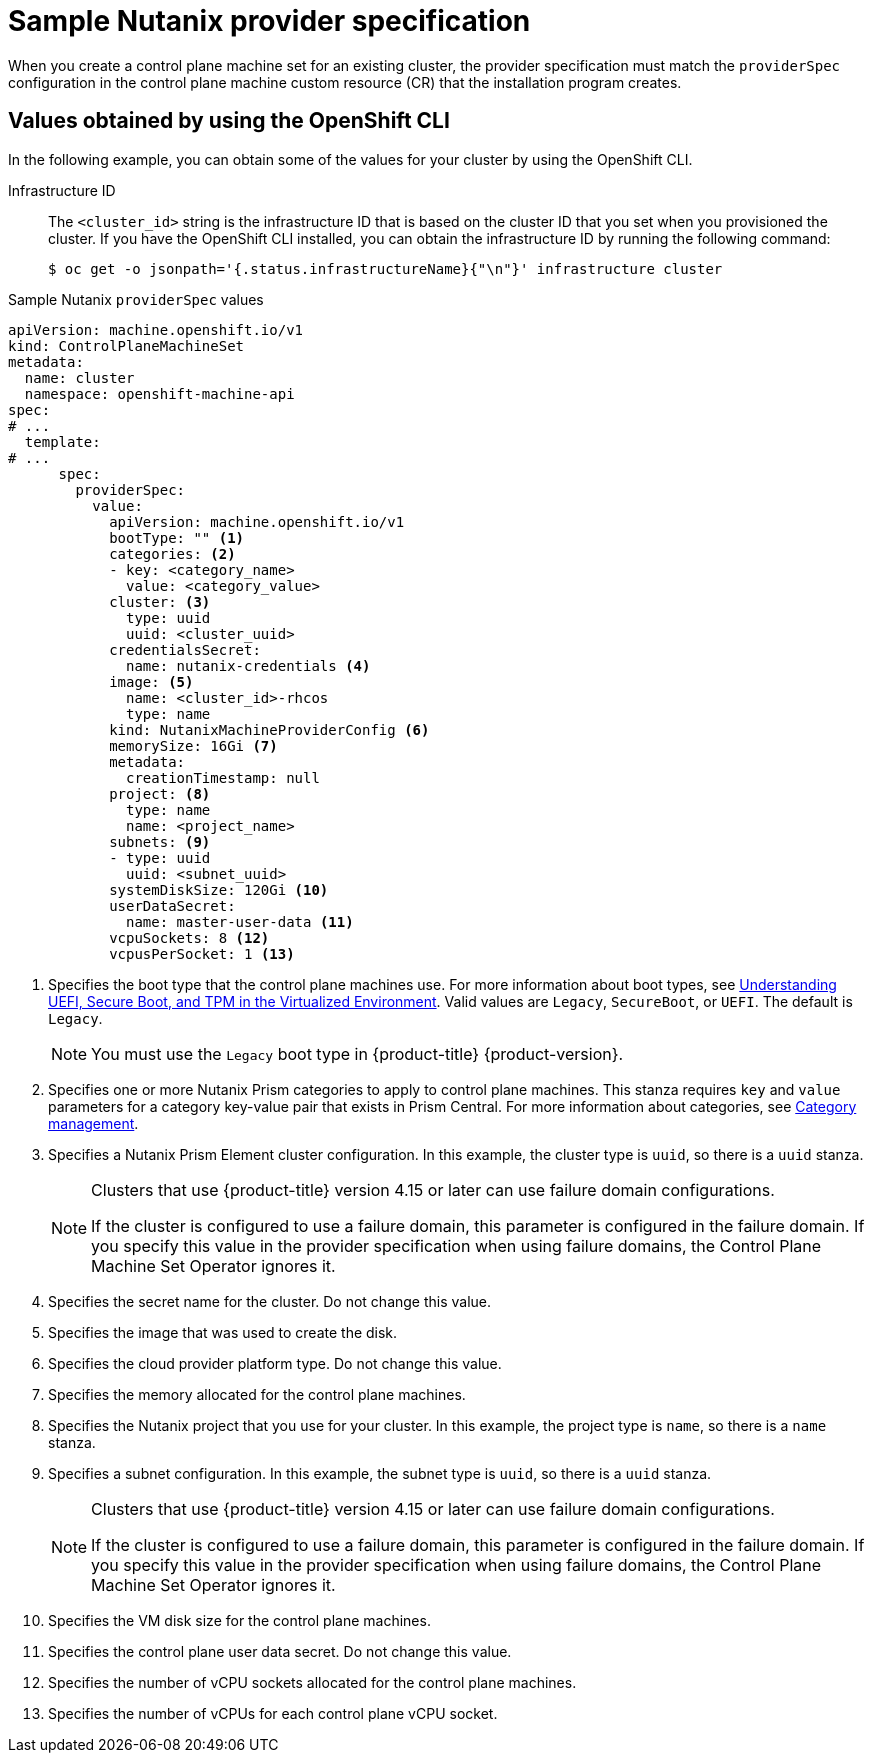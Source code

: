 // Module included in the following assemblies:
//
// * machine_management/cpmso-configuration.adoc

:_mod-docs-content-type: REFERENCE
[id="cpmso-yaml-provider-spec-nutanix_{context}"]
= Sample Nutanix provider specification

When you create a control plane machine set for an existing cluster, the provider specification must match the `providerSpec` configuration in the control plane machine custom resource (CR) that the installation program creates.


[id="cpmso-yaml-provider-spec-nutanix-oc_{context}"]
== Values obtained by using the OpenShift CLI

In the following example, you can obtain some of the values for your cluster by using the OpenShift CLI.

Infrastructure ID:: The `<cluster_id>` string is the infrastructure ID that is based on the cluster ID that you set when you provisioned the cluster. If you have the OpenShift CLI installed, you can obtain the infrastructure ID by running the following command:
+
[source,terminal]
----
$ oc get -o jsonpath='{.status.infrastructureName}{"\n"}' infrastructure cluster
----

.Sample Nutanix `providerSpec` values
[source,yaml]
----
apiVersion: machine.openshift.io/v1
kind: ControlPlaneMachineSet
metadata:
  name: cluster
  namespace: openshift-machine-api
spec:
# ...
  template:
# ...
      spec:
        providerSpec:
          value:
            apiVersion: machine.openshift.io/v1
            bootType: "" <1>
            categories: <2>
            - key: <category_name>
              value: <category_value>
            cluster: <3>
              type: uuid
              uuid: <cluster_uuid>
            credentialsSecret:
              name: nutanix-credentials <4>
            image: <5>
              name: <cluster_id>-rhcos
              type: name
            kind: NutanixMachineProviderConfig <6>
            memorySize: 16Gi <7>
            metadata:
              creationTimestamp: null
            project: <8>
              type: name
              name: <project_name>
            subnets: <9>
            - type: uuid
              uuid: <subnet_uuid>
            systemDiskSize: 120Gi <10>
            userDataSecret:
              name: master-user-data <11>
            vcpuSockets: 8 <12>
            vcpusPerSocket: 1 <13>
----
<1> Specifies the boot type that the control plane machines use. For more information about boot types, see link:https://portal.nutanix.com/page/documents/kbs/details?targetId=kA07V000000H3K9SAK[Understanding UEFI, Secure Boot, and TPM in the Virtualized Environment]. Valid values are `Legacy`, `SecureBoot`, or `UEFI`. The default is `Legacy`.
+
[NOTE]
====
You must use the `Legacy` boot type in {product-title} {product-version}.
====
<2> Specifies one or more Nutanix Prism categories to apply to control plane machines. This stanza requires `key` and `value` parameters for a category key-value pair that exists in Prism Central. For more information about categories, see link:https://portal.nutanix.com/page/documents/details?targetId=Prism-Central-Guide-vpc_2022_6:ssp-ssp-categories-manage-pc-c.html[Category management].
<3> Specifies a Nutanix Prism Element cluster configuration. In this example, the cluster type is `uuid`, so there is a `uuid` stanza.
+
[NOTE]
====
Clusters that use {product-title} version 4.15 or later can use failure domain configurations.

If the cluster is configured to use a failure domain, this parameter is configured in the failure domain.
If you specify this value in the provider specification when using failure domains, the Control Plane Machine Set Operator ignores it.
====
<4> Specifies the secret name for the cluster. Do not change this value.
<5> Specifies the image that was used to create the disk.
<6> Specifies the cloud provider platform type. Do not change this value.
<7> Specifies the memory allocated for the control plane machines.
<8> Specifies the Nutanix project that you use for your cluster. In this example, the project type is `name`, so there is a `name` stanza.
<9> Specifies a subnet configuration. In this example, the subnet type is `uuid`, so there is a `uuid` stanza.
+
[NOTE]
====
Clusters that use {product-title} version 4.15 or later can use failure domain configurations.

If the cluster is configured to use a failure domain, this parameter is configured in the failure domain.
If you specify this value in the provider specification when using failure domains, the Control Plane Machine Set Operator ignores it.
====
<10> Specifies the VM disk size for the control plane machines.
<11> Specifies the control plane user data secret. Do not change this value.
<12> Specifies the number of vCPU sockets allocated for the control plane machines.
<13> Specifies the number of vCPUs for each control plane vCPU socket.